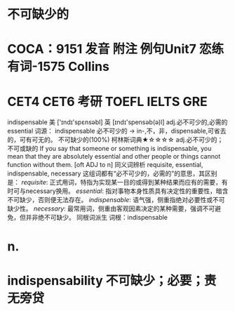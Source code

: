 * 不可缺少的
* COCA：9151 发音 附注 例句Unit7   恋练有词-1575   Collins
* CET4 CET6 考研 TOEFL IELTS GRE   
indispensable
美 ['ɪndɪ'spɛnsəbl] 英 [ɪndɪ'spensəb(ə)l]
adj.必不可少的,必需的
essential
词源： indispensable 必不可少的 → in-,不，非，dispensable,可省去的，可有可无的。
不可缺少的(100%)
柯林斯词典★☆☆☆☆   
adj.必不可少的；不可或缺的
If you say that someone or something is indispensable, you mean that they are absolutely essential and other people or things cannot function without them.
  [oft ADJ to n]
同义词辨析
requisite, essential, indispensable, necessary
这组词都有“必不可少的，必需的”的意思，其区别是：
[[requisite]]: 正式用词，特指为实现某一目的或得到某种结果而应有的需要，有时可与necessary换用。
[[essential]]: 指对事物本身性质具有决定性的重要性，暗含不可缺少，否则便无法存在。
[[indispensable]]: 语气强，侧重指绝对必要性或不可缺少性。
[[necessary]]: 最常用词，侧重由客观因素决定的某种需要，强调不可避免，但并非绝不可缺少。
同根词派生
词根：indispensable
* n.
* indispensability 不可缺少；必要；责无旁贷